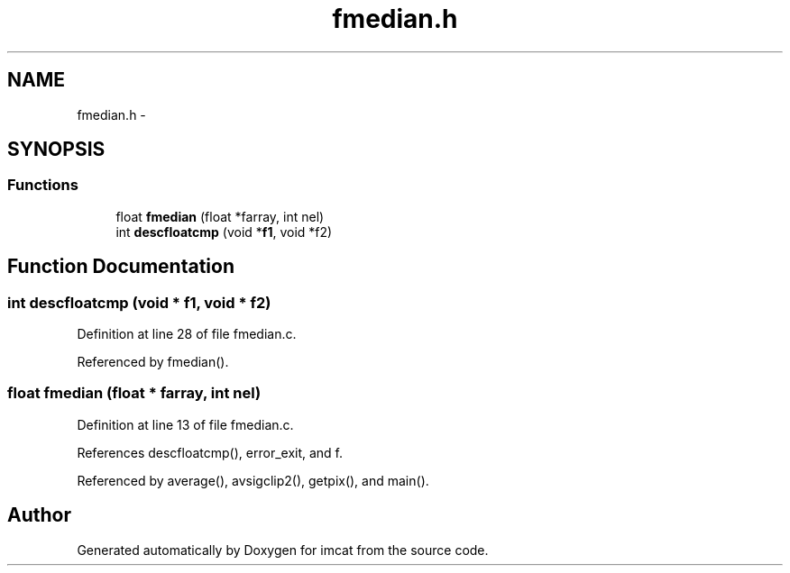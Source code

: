 .TH "fmedian.h" 3 "23 Dec 2003" "imcat" \" -*- nroff -*-
.ad l
.nh
.SH NAME
fmedian.h \- 
.SH SYNOPSIS
.br
.PP
.SS "Functions"

.in +1c
.ti -1c
.RI "float \fBfmedian\fP (float *farray, int nel)"
.br
.ti -1c
.RI "int \fBdescfloatcmp\fP (void *\fBf1\fP, void *f2)"
.br
.in -1c
.SH "Function Documentation"
.PP 
.SS "int descfloatcmp (void * f1, void * f2)"
.PP
Definition at line 28 of file fmedian.c.
.PP
Referenced by fmedian().
.SS "float fmedian (float * farray, int nel)"
.PP
Definition at line 13 of file fmedian.c.
.PP
References descfloatcmp(), error_exit, and f.
.PP
Referenced by average(), avsigclip2(), getpix(), and main().
.SH "Author"
.PP 
Generated automatically by Doxygen for imcat from the source code.
